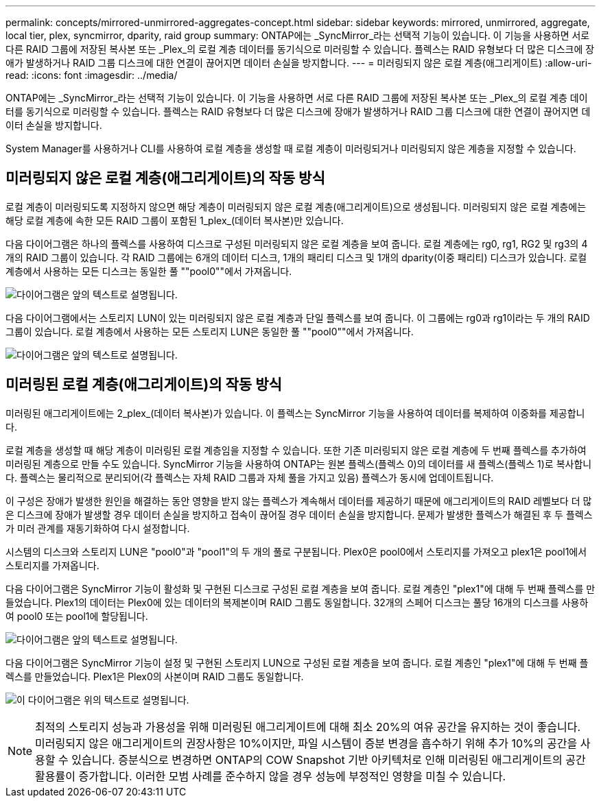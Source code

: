 ---
permalink: concepts/mirrored-unmirrored-aggregates-concept.html 
sidebar: sidebar 
keywords: mirrored, unmirrored, aggregate, local tier, plex, syncmirror, dparity, raid group 
summary: ONTAP에는 _SyncMirror_라는 선택적 기능이 있습니다. 이 기능을 사용하면 서로 다른 RAID 그룹에 저장된 복사본 또는 _Plex_의 로컬 계층 데이터를 동기식으로 미러링할 수 있습니다. 플렉스는 RAID 유형보다 더 많은 디스크에 장애가 발생하거나 RAID 그룹 디스크에 대한 연결이 끊어지면 데이터 손실을 방지합니다. 
---
= 미러링되지 않은 로컬 계층(애그리게이트)
:allow-uri-read: 
:icons: font
:imagesdir: ../media/


[role="lead"]
ONTAP에는 _SyncMirror_라는 선택적 기능이 있습니다. 이 기능을 사용하면 서로 다른 RAID 그룹에 저장된 복사본 또는 _Plex_의 로컬 계층 데이터를 동기식으로 미러링할 수 있습니다. 플렉스는 RAID 유형보다 더 많은 디스크에 장애가 발생하거나 RAID 그룹 디스크에 대한 연결이 끊어지면 데이터 손실을 방지합니다.

System Manager를 사용하거나 CLI를 사용하여 로컬 계층을 생성할 때 로컬 계층이 미러링되거나 미러링되지 않은 계층을 지정할 수 있습니다.



== 미러링되지 않은 로컬 계층(애그리게이트)의 작동 방식

로컬 계층이 미러링되도록 지정하지 않으면 해당 계층이 미러링되지 않은 로컬 계층(애그리게이트)으로 생성됩니다. 미러링되지 않은 로컬 계층에는 해당 로컬 계층에 속한 모든 RAID 그룹이 포함된 1_plex_(데이터 복사본)만 있습니다.

다음 다이어그램은 하나의 플렉스를 사용하여 디스크로 구성된 미러링되지 않은 로컬 계층을 보여 줍니다. 로컬 계층에는 rg0, rg1, RG2 및 rg3의 4개의 RAID 그룹이 있습니다. 각 RAID 그룹에는 6개의 데이터 디스크, 1개의 패리티 디스크 및 1개의 dparity(이중 패리티) 디스크가 있습니다. 로컬 계층에서 사용하는 모든 디스크는 동일한 풀 ""pool0""에서 가져옵니다.

image:drw-plexum-scrn-en-noscale.gif["다이어그램은 앞의 텍스트로 설명됩니다."]

다음 다이어그램에서는 스토리지 LUN이 있는 미러링되지 않은 로컬 계층과 단일 플렉스를 보여 줍니다. 이 그룹에는 rg0과 rg1이라는 두 개의 RAID 그룹이 있습니다. 로컬 계층에서 사용하는 모든 스토리지 LUN은 동일한 풀 ""pool0""에서 가져옵니다.

image:unmirrored-aggregate-with-array-luns.gif["다이어그램은 앞의 텍스트로 설명됩니다."]



== 미러링된 로컬 계층(애그리게이트)의 작동 방식

미러링된 애그리게이트에는 2_plex_(데이터 복사본)가 있습니다. 이 플렉스는 SyncMirror 기능을 사용하여 데이터를 복제하여 이중화를 제공합니다.

로컬 계층을 생성할 때 해당 계층이 미러링된 로컬 계층임을 지정할 수 있습니다. 또한 기존 미러링되지 않은 로컬 계층에 두 번째 플렉스를 추가하여 미러링된 계층으로 만들 수도 있습니다. SyncMirror 기능을 사용하여 ONTAP는 원본 플렉스(플렉스 0)의 데이터를 새 플렉스(플렉스 1)로 복사합니다. 플렉스는 물리적으로 분리되어(각 플렉스는 자체 RAID 그룹과 자체 풀을 가지고 있음) 플렉스가 동시에 업데이트됩니다.

이 구성은 장애가 발생한 원인을 해결하는 동안 영향을 받지 않는 플렉스가 계속해서 데이터를 제공하기 때문에 애그리게이트의 RAID 레벨보다 더 많은 디스크에 장애가 발생할 경우 데이터 손실을 방지하고 접속이 끊어질 경우 데이터 손실을 방지합니다. 문제가 발생한 플렉스가 해결된 후 두 플렉스가 미러 관계를 재동기화하여 다시 설정합니다.

시스템의 디스크와 스토리지 LUN은 "pool0"과 "pool1"의 두 개의 풀로 구분됩니다. Plex0은 pool0에서 스토리지를 가져오고 plex1은 pool1에서 스토리지를 가져옵니다.

다음 다이어그램은 SyncMirror 기능이 활성화 및 구현된 디스크로 구성된 로컬 계층을 보여 줍니다. 로컬 계층인 "plex1"에 대해 두 번째 플렉스를 만들었습니다. Plex1의 데이터는 Plex0에 있는 데이터의 복제본이며 RAID 그룹도 동일합니다. 32개의 스페어 디스크는 풀당 16개의 디스크를 사용하여 pool0 또는 pool1에 할당됩니다.

image:drw-plexm-scrn-en-noscale.gif["다이어그램은 앞의 텍스트로 설명됩니다."]

다음 다이어그램은 SyncMirror 기능이 설정 및 구현된 스토리지 LUN으로 구성된 로컬 계층을 보여 줍니다. 로컬 계층인 "plex1"에 대해 두 번째 플렉스를 만들었습니다. Plex1은 Plex0의 사본이며 RAID 그룹도 동일합니다.

image:mirrored-aggregate-with-array-luns.gif["이 다이어그램은 위의 텍스트로 설명됩니다."]


NOTE: 최적의 스토리지 성능과 가용성을 위해 미러링된 애그리게이트에 대해 최소 20%의 여유 공간을 유지하는 것이 좋습니다. 미러링되지 않은 애그리게이트의 권장사항은 10%이지만, 파일 시스템이 증분 변경을 흡수하기 위해 추가 10%의 공간을 사용할 수 있습니다. 증분식으로 변경하면 ONTAP의 COW Snapshot 기반 아키텍처로 인해 미러링된 애그리게이트의 공간 활용률이 증가합니다. 이러한 모범 사례를 준수하지 않을 경우 성능에 부정적인 영향을 미칠 수 있습니다.
